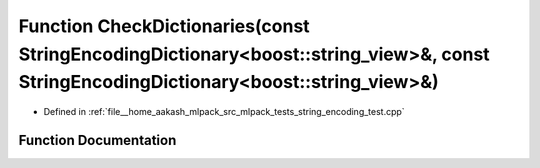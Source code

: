 .. _exhale_function_string__encoding__test_8cpp_1a3f76671ea3524ab4cb7b4e6916e379a4:

Function CheckDictionaries(const StringEncodingDictionary<boost::string_view>&, const StringEncodingDictionary<boost::string_view>&)
====================================================================================================================================

- Defined in :ref:`file__home_aakash_mlpack_src_mlpack_tests_string_encoding_test.cpp`


Function Documentation
----------------------


.. doxygenfunction:: CheckDictionaries(const StringEncodingDictionary<boost::string_view>&, const StringEncodingDictionary<boost::string_view>&)
